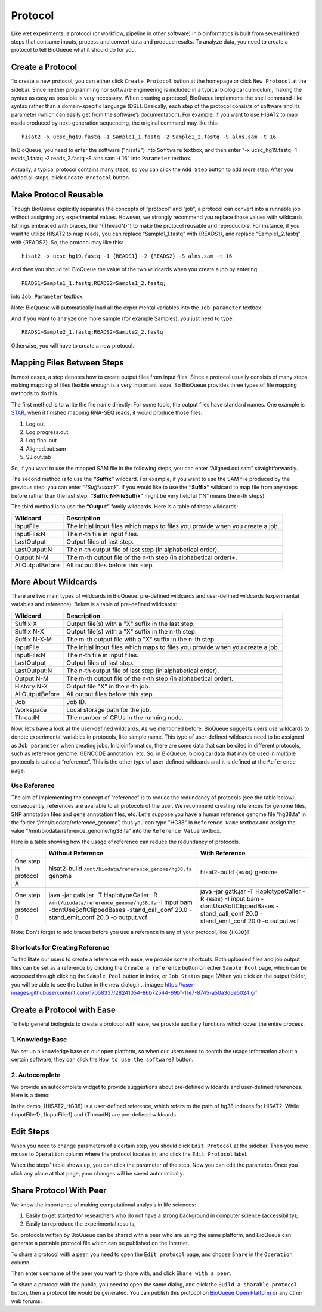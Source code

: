 Protocol
===================
Like wet experiments, a protocol (or workflow, pipeline in other software) in bioinformatics is built from several linked steps that consume inputs, process and convert data and produce results. To analyze data, you need to create a protocol to tell BioQueue what it should do for you.

Create a Protocol
-----------------

To create a new protocol, you can either click ``Create Protocol`` button at the homepage or click ``New Protocol`` at the sidebar. Since neither programming nor software engineering is included in a typical biological curriculum, making the syntax as easy as possible is very necessary. When creating a protocol, BioQueue implements the shell command-like syntax rather than a domain-specific language (DSL). Basically, each step of the protocol consists of software and its parameter (which can easily get from the software’s documentation). For example, if you want to use HISAT2 to map reads produced by next-generation sequencing, the original command may like this::

    hisat2 -x ucsc_hg19.fastq -1 Sample1_1.fastq -2 Sample1_2.fastq -S alns.sam -t 16

In BioQueue, you need to enter the software ("hisat2") into ``Software`` textbox, and then enter "-x ucsc_hg19.fastq -1 reads_1.fastq -2 reads_2.fastq -S alns.sam -t 16" into ``Parameter`` textbox.

.. image:: https://cloud.githubusercontent.com/assets/17058337/26297208/7698b000-3f04-11e7-9636-66ccb820449f.png

Actually, a typical protocol contains many steps, so you can click the ``Add Step`` button to add more step. After you added all steps, click ``Create Protocol`` button.

Make Protocol Reusable
----------------------
Though BioQueue explicitly separates the concepts of “protocol” and “job”, a protocol can convert into a runnable job without assigning any experimental values. However, we strongly recommend you replace those values with wildcards (strings embraced with braces, like “{ThreadN}”) to make the protocol reusable and reproducible. For instance, if you want to utilize HISAT2 to map reads, you can replace “Sample1_1.fastq” with {READS1}, and replace “Sample1_2.fastq” with {READS2}. So, the protocol may like this::

	hisat2 -x ucsc_hg19.fastq -1 {READS1} -2 {READS2} -S alns.sam -t 16

And then you should tell BioQueue the value of the two wildcards when you create a job by entering::

  READS1=Sample1_1.fastq;READS2=Sample1_2.fastq;

into ``Job Parameter`` textbox.

.. image:: https://cloud.githubusercontent.com/assets/17058337/24161724/2a205cd0-0ea0-11e7-9165-7272f2eee1bf.png

Note: BioQueue will automatically load all the experimental variables into the ``Job parameter`` textbox.

And if you want to analyze one more sample (for example Samples), you just need to type::

	READS1=Sample2_1.fastq;READS2=Sample2_2.fastq

Otherwise, you will have to create a new protocol.


Mapping Files Between Steps
---------------------------
In most cases, a step denotes how to create output files from input files. Since a protocol usually consists of many steps, making mapping of files flexible enough is a very important issue. So BioQueue provides three types of file mapping methods to do this.

The first method is to write the file name directly. For some tools, the output files have standard names. One example is `STAR <https://github.com/alexdobin/STAR>`_, when it finished mapping RNA-SEQ reads, it would produce those files:

1. Log.out
2. Log.progress.out
3. Log.final.out
4. Aligned.out.sam
5. SJ.out.tab

So, if you want to use the mapped SAM file in the following steps, you can enter “Aligned.out.sam” straightforwardly.

The second method is to use the **“Suffix”** wildcard. For example, if you want to use the SAM file produced by the previous step, you can enter *“{Suffix:sam}”*. If you would like to use the **“Suffix”** wildcard to map file from any steps before rather than the last step, **“Suffix:N-FileSuffix”** might be very helpful (“N” means the n-th steps).

The third method is to use the **“Output”** family wildcards. Here is a table of those wildcards:

+---------------+------------------------------------------------------------------------------+
|Wildcard       |Description                                                                   |
+===============+==============================================================================+
|InputFile      |The initial input files which maps to files you provide when you create a job.|
+---------------+------------------------------------------------------------------------------+
|InputFile:N    |The n-th file in input files.                                                 |
+---------------+------------------------------------------------------------------------------+
|LastOutput     |Output files of last step.                                                    |
+---------------+------------------------------------------------------------------------------+
|LastOutput:N   |The n-th output file of last step (in alphabetical order).                    |
+---------------+------------------------------------------------------------------------------+
|Output:N-M     |The m-th output file of the n-th step (in alphabetical order)+.               |
+---------------+------------------------------------------------------------------------------+
|AllOutputBefore|All output files before this step.                                            |
+---------------+------------------------------------------------------------------------------+

More About Wildcards
--------------------
There are two main types of wildcards in BioQueue: pre-defined wildcards and user-defined wildcards (experimental variables and reference). Below is a table of pre-defined wildcards:

+---------------+------------------------------------------------------------------------------+
|Wildcard       |Description                                                                   |
+===============+==============================================================================+
|Suffix:X       |Output file(s) with a "X" suffix in the last step.                            |
+---------------+------------------------------------------------------------------------------+
|Suffix:N-X     |Output file(s) with a "X" suffix in the n-th step.                            |
+---------------+------------------------------------------------------------------------------+
|Suffix:N-X-M   |The m-th output file with a "X" suffix in the n-th step.                      |
+---------------+------------------------------------------------------------------------------+
|InputFile      |The initial input files which maps to files you provide when you create a job.|
+---------------+------------------------------------------------------------------------------+
|InputFile:N    |The n-th file in input files.                                                 |
+---------------+------------------------------------------------------------------------------+
|LastOutput     |Output files of last step.                                                    |
+---------------+------------------------------------------------------------------------------+
|LastOutput:N   |The n-th output file of last step (in alphabetical order).                    |
+---------------+------------------------------------------------------------------------------+
|Output:N-M     |The m-th output file of the n-th step (in alphabetical order).                |
+---------------+------------------------------------------------------------------------------+
|History:N-X    |Output file "X" in the n-th job.                                              |
+---------------+------------------------------------------------------------------------------+
|AllOutputBefore|All output files before this step.                                            |
+---------------+------------------------------------------------------------------------------+
|Job            |Job ID.                                                                       |
+---------------+------------------------------------------------------------------------------+
|Workspace      |Local storage path for the job.                                               |
+---------------+------------------------------------------------------------------------------+
|ThreadN        |The number of CPUs in the running node.                                       |
+---------------+------------------------------------------------------------------------------+

Now, let’s have a look at the user-defined wildcards. As we mentioned before, BioQueue suggests users use wildcards to denote experimental variables in protocols, like sample name. This type of user-defined wildcards need to be assigned as ``Job parameter`` when creating jobs. In bioinformatics, there are some data that can be cited in different protocols, such as reference genome, GENCODE annotation, etc. So, in BioQueue, biological data that may be used in multiple protocols is called a “reference”. This is the other type of user-defined wildcards and it is defined at the ``Reference`` page.

.. image:: https://cloud.githubusercontent.com/assets/17058337/21838125/37c77d4e-d80b-11e6-8a3f-795ec896a824.png

Use Reference
+++++++++++++
The aim of implementing the concept of “reference” is to reduce the redundancy of protocols (see the table below), consequently, references are available to all protocols of the user. We recommend creating references for genome files, SNP annotation files and gene annotation files, etc. Let's suppose you have a human reference genome file “hg38.fa” in the folder “/mnt/biodata/reference_genome”, thus you can type "HG38" in ``Reference Name`` textbox and assign the value "/mnt/biodata/reference_genome/hg38.fa" into the ``Reference Value`` textbox.

Here is a table showing how the usage of reference can reduce the redundancy of protocols.

+----------------------+----------------------------------------------------------------------------------------------------------------------------------------------------------------------------------+---------------------------------------------------------------------------------------------------------------------------------------------------+
|                      |Without Reference                                                                                                                                                                 |With Reference                                                                                                                                     |
+======================+==================================================================================================================================================================================+===================================================================================================================================================+
|One step in protocol A|hisat2-build ``/mnt/biodata/reference_genome/hg38.fa`` genome                                                                                                                     |hisat2-build ``{HG38}`` genome                                                                                                                     |
+----------------------+----------------------------------------------------------------------------------------------------------------------------------------------------------------------------------+---------------------------------------------------------------------------------------------------------------------------------------------------+
|One step in protocol B|java -jar gatk.jar -T HaplotypeCaller -R ``/mnt/biodata/reference_genome/hg38.fa`` -I input.bam -dontUseSoftClippedBases -stand_call_conf 20.0 -stand_emit_conf 20.0 -o output.vcf|java -jar gatk.jar -T HaplotypeCaller -R ``{HG38}`` -I input.bam -dontUseSoftClippedBases -stand_call_conf 20.0 -stand_emit_conf 20.0 -o output.vcf|
+----------------------+----------------------------------------------------------------------------------------------------------------------------------------------------------------------------------+---------------------------------------------------------------------------------------------------------------------------------------------------+

Note: Don't forget to add braces before you use a reference in any of your protocol, like ``{HG38}``!

Shortcuts for Creating Reference
++++++++++++++++++++++++++++++++
To facilitate our users to create a reference with ease, we provide some shortcuts.
Both uploaded files and job output files can be set as a reference by clicking the
``Create a reference`` button on either ``Sample Pool`` page, which can be accessed through
clicking the ``Sample Pool`` button in index, or ``Job Status`` page (When you click
on the output folder, you will be able to see the button in the new dialog.)
.. image:: https://user-images.githubusercontent.com/17058337/28241054-86b72544-69bf-11e7-8745-a50a3d6e5024.gif

Create a Protocol with Ease
---------------------------
To help general biologists to create a protocol with ease, we provide auxiliary functions which cover the entire process.

1. Knowledge Base
+++++++++++++++++
We set up a knowledge base on our open platform, so when our users need to search the usage information about a certain software, they can click the ``How to use the software?`` button.

.. image:: https://cloud.githubusercontent.com/assets/17058337/26296755/ac4335c4-3f02-11e7-96fd-459005631ec2.gif

2. Autocomplete
+++++++++++++++
We provide an autocomplete widget to provide suggestions about pre-defined wildcards and user-defined references. Here is a demo:

.. image:: https://cloud.githubusercontent.com/assets/17058337/26296868/262db83c-3f03-11e7-80e1-b421e2180dc0.gif

In the demo, {HISAT2_HG38} is a user-defined reference, which refers to the path of hg38 indexes for HISAT2. While {InputFile:1}, {InputFile:1} and {ThreadN} are pre-defined wildcards.


Edit Steps
----------
When you need to change parameters of a certain step, you should click ``Edit Protocol`` at the sidebar. Then you move mouse to ``Operation`` column where the protocol locates in, and click the ``Edit Protocol`` label.

.. image:: https://cloud.githubusercontent.com/assets/17058337/26282377/2b41de5e-3e43-11e7-8dd2-d185217d9fba.gif

When the steps' table shows up, you can click the parameter of the step. Now you can edit the parameter. Once you click any place at that page, your changes will be saved automatically.

Share Protocol With Peer
------------------------
We know the importance of making computational analysis in life sciences:

1. Easily to get started for researchers who do not have a strong background in computer science (accessibility);
2. Easily to reproduce the experimental results;

So, protocols written by BioQueue can be shared with a peer who are using the same platform, and BioQueue can generate a portable protocol file which can be published on the Internet.

To share a protocol with a peer, you need to open the ``Edit protocol`` page, and choose ``Share`` in the ``Operation`` column.

.. image:: https://cloud.githubusercontent.com/assets/17058337/26297301/e41b2ff4-3f04-11e7-94d2-bc4a1175c7e6.gif

Then enter username of the peer you want to share with, and click ``Share with a peer``.

.. image:: https://cloud.githubusercontent.com/assets/17058337/26297266/afea3a7c-3f04-11e7-863a-95eea9afaba8.png

To share a protocol with the public, you need to open the same dialog, and click the ``Build a sharable protocol`` button, then a protocol file would be generated. You can publish this protocol on `BioQueue Open Platform <http://open.bioqueue.org>`_ or any other web forums.
